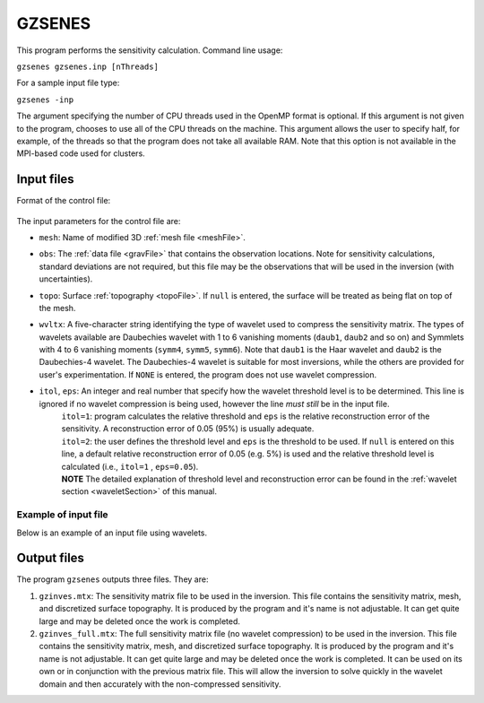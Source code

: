 
.. _gzsenes:

GZSENES
=======

This program performs the sensitivity calculation. Command line usage:

``gzsenes gzsenes.inp [nThreads]``

For a sample input file type:

``gzsenes -inp``

The argument specifying the number of CPU threads used in the OpenMP format is optional. If this argument is not given to the program, chooses to use all of the CPU threads on the machine. This argument allows the user to specify half, for example, of the threads so that the program does not take all available RAM. Note that this option is not available in the MPI-based code used for clusters.

Input files
-----------

Format of the control file:

.. figure:: ../../images/gzsenes.png
     :align: center
     :figwidth: 75% 

The input parameters for the control file are:

- ``mesh``: Name of modified 3D :ref:`mesh file <meshFile>`.

- ``obs``: The :ref:`data file <gravFile>` that contains the observation locations. Note for sensitivity calculations, standard deviations are not required, but this file may be the observations that will be used in the inversion (with uncertainties).

- ``topo``: Surface :ref:`topography <topoFile>`. If ``null`` is entered, the surface will be treated as being flat on top of the mesh.

- ``wvltx``: A five-character string identifying the type of wavelet used to compress the sensitivity matrix. The types of wavelets available are Daubechies wavelet with 1 to 6 vanishing moments (``daub1``, ``daub2`` and so on) and Symmlets with 4 to 6 vanishing moments (``symm4``, ``symm5``, ``symm6``). Note that ``daub1`` is the Haar wavelet and ``daub2`` is the Daubechies-4 wavelet. The Daubechies-4 wavelet is suitable for most inversions, while the others are provided for user's experimentation. If ``NONE`` is entered, the program does not use wavelet compression.

- ``itol``, ``eps``: An integer and real number that specify how the wavelet threshold level is to be determined. This line is ignored if no wavelet compression is being used, however the line *must still* be in the input file.
    | ``itol=1``: program calculates the relative threshold and ``eps`` is the relative reconstruction error of the sensitivity. A reconstruction error of 0.05 (95%) is usually adequate.
    | ``itol=2``: the user defines the threshold level and ``eps`` is the threshold to be used. If ``null`` is entered on this line, a default relative reconstruction error of 0.05 (e.g. 5%) is used and the relative threshold level is calculated (i.e., ``itol=1`` , ``eps=0.05``).
    | **NOTE** The detailed explanation of threshold level and reconstruction error can be found in the :ref:`wavelet section <waveletSection>` of this manual.

Example of input file
~~~~~~~~~~~~~~~~~~~~~

Below is an example of an input file using wavelets.

.. figure:: ../../images/gzsenesEx.png
     :align: center
     :figwidth: 50% 


Output files
------------

The program ``gzsenes`` outputs three files. They are:

#. ``gzinves.mtx``: The sensitivity matrix file to be used in the inversion. This file contains the sensitivity matrix, mesh, and discretized surface topography. It is produced by the program and it's name is not adjustable. It can get quite large and may be deleted once the work is completed.

#. ``gzinves_full.mtx``: The full sensitivity matrix file (no wavelet compression) to be used in the inversion. This file contains the sensitivity matrix, mesh, and discretized surface topography. It is produced by the program and it's name is not adjustable. It can get quite large and may be deleted once the work is completed. It can be used on its own or in conjunction with the previous matrix file. This will allow the inversion to solve quickly in the wavelet domain and then accurately with the non-compressed sensitivity.

